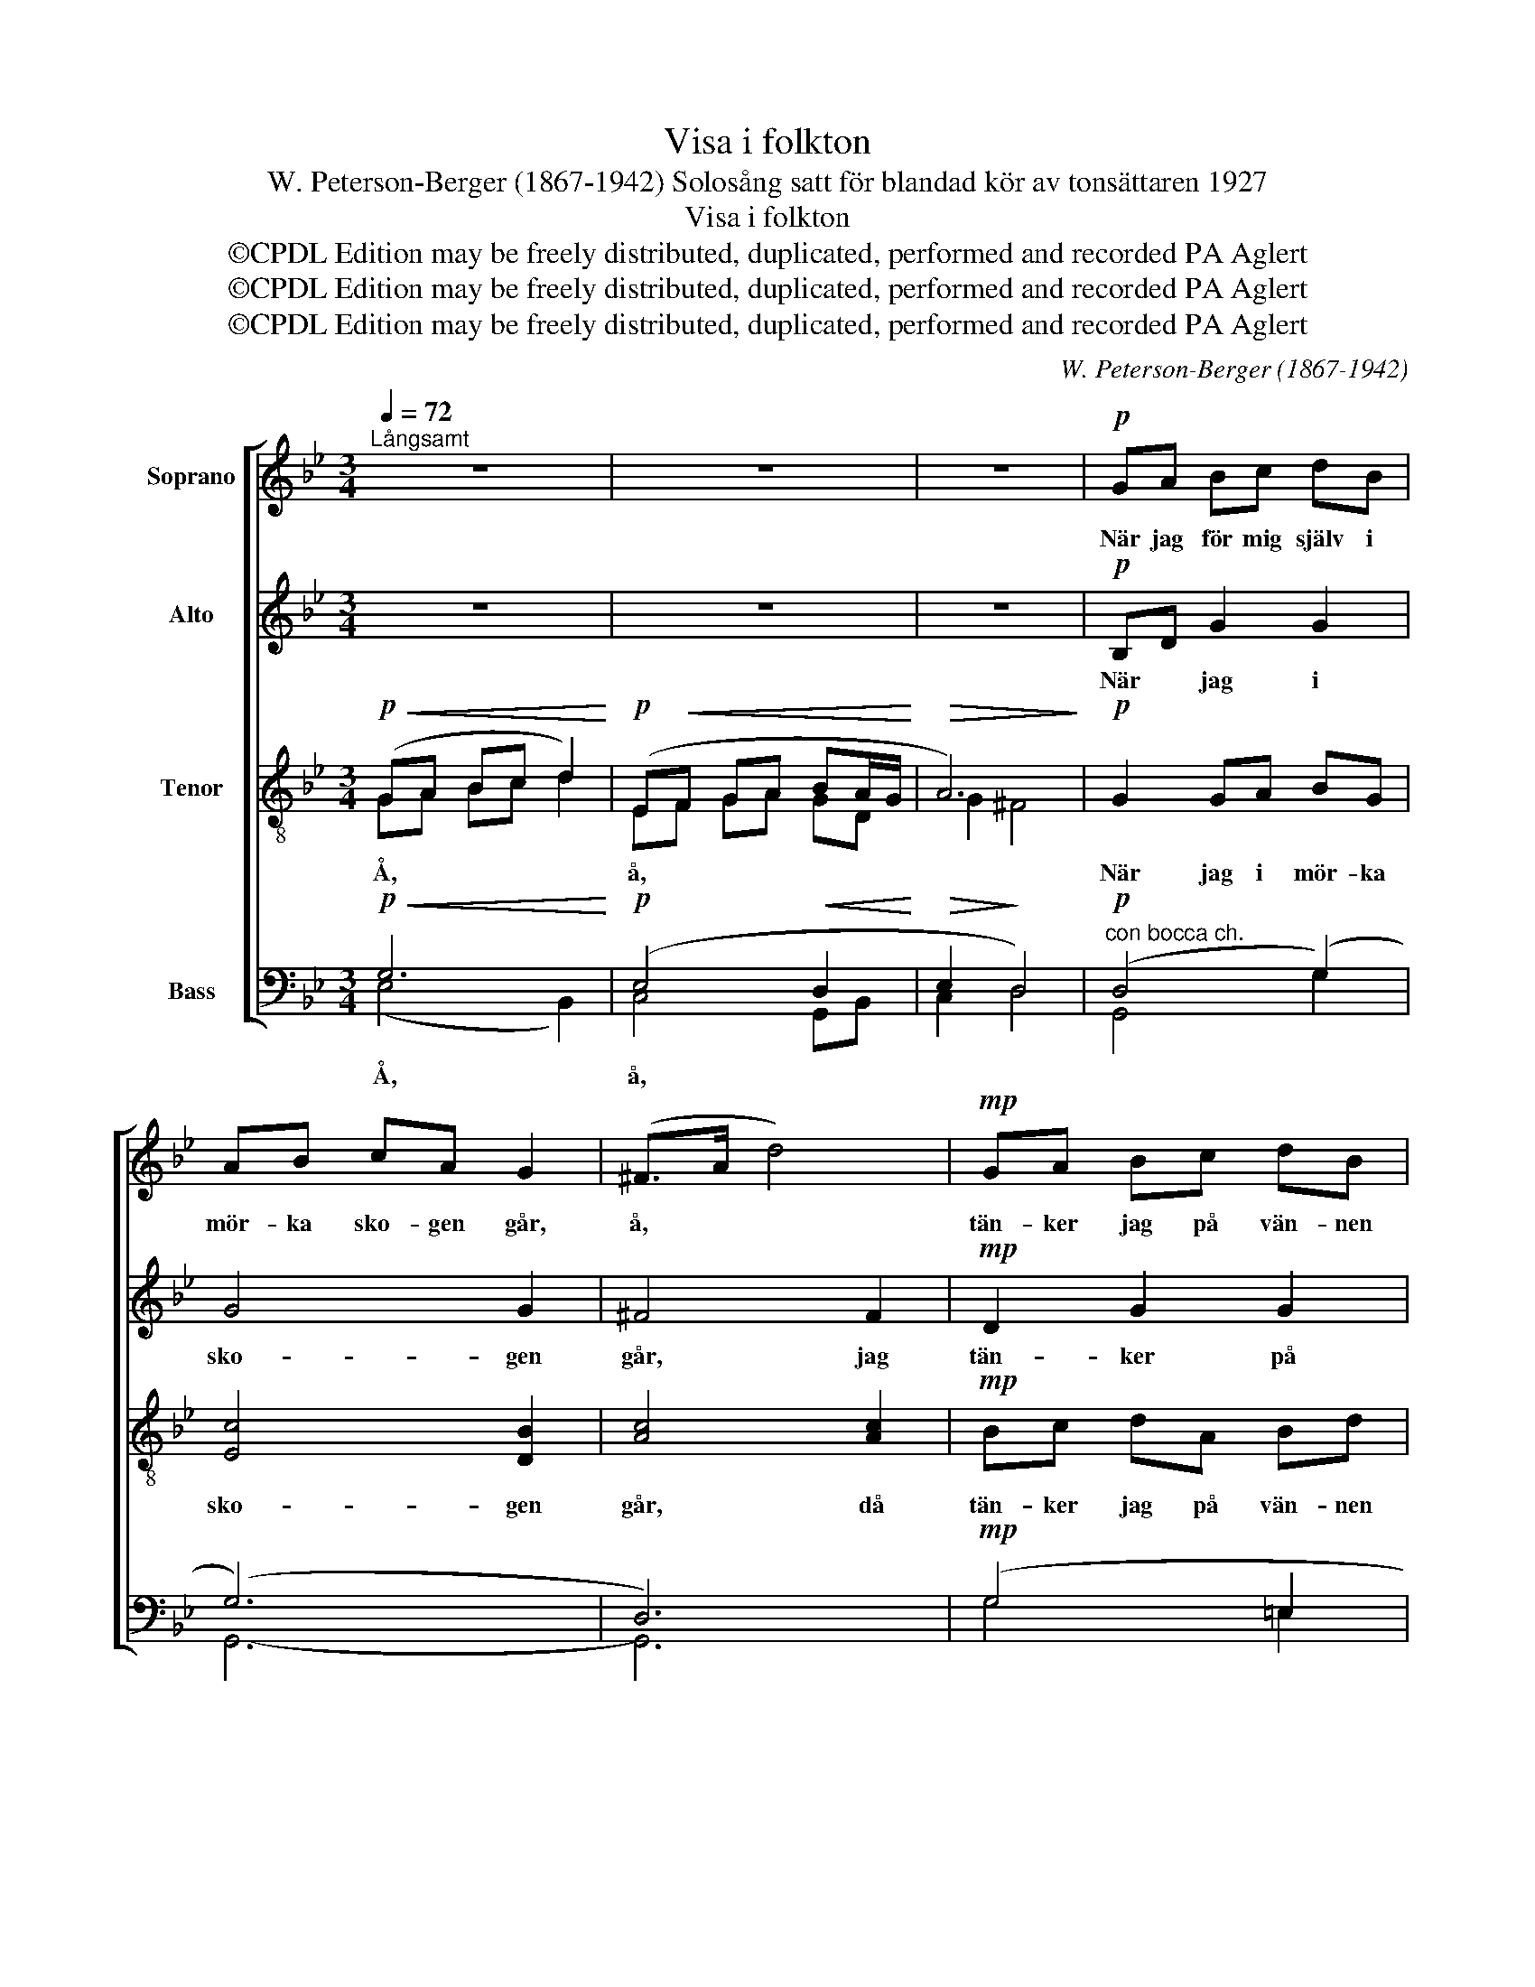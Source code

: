 X:1
T:Visa i folkton
T: W. Peterson-Berger (1867-1942) Solosång satt för blandad kör av tonsättaren 1927
T:Visa i folkton
T:©CPDL Edition may be freely distributed, duplicated, performed and recorded PA Aglert
T:©CPDL Edition may be freely distributed, duplicated, performed and recorded PA Aglert
T:©CPDL Edition may be freely distributed, duplicated, performed and recorded PA Aglert
C:W. Peterson-Berger (1867-1942)
Z:H
Z:©CPDL Edition may be freely distributed, duplicated, performed and recorded
Z:PA Aglert
%%score [ 1 2 ( 3 4 ) ( 5 6 ) ]
L:1/8
Q:1/4=72
M:3/4
K:Bb
V:1 treble nm="Soprano"
V:2 treble nm="Alto"
V:3 treble-8 nm="Tenor"
V:4 treble-8 
V:5 bass nm="Bass"
V:6 bass 
V:1
"^Långsamt" z6 | z6 | z6 |!p! GA Bc dB | AB cA G2 | (^F>A d4) |!mp! GA Bc dB | Ac fc d2 |!p! F6 | %9
w: |||När jag för mig själv i|mör- ka sko- gen går,|å, * *|tän- ker jag på vän- nen|som jag ald- rig får.|å,|
[M:2/4] dd dd | cc dc | B4 | AA BA | GG AG | FF GF | E2 D2 | cc Bc | dg GA |"^rit." Bc"^ten." AG | %19
w: Tå- ren bör- jar|rin- na, hjär- tat|slå.|Ald- rig kan man|glöm- ma, den man|en gång hål- lit|å, *|ald- rig kan man|glöm- ma, den man|en gång hål- lit|
[M:3/4]!p!"^a tempo" (G6- |!<(! G4-!<)!!>(! G!>)!!<(!D!<)! | A6) |!p!!>(! GA Bc dB!>)! | AB cA G2 | %24
w: å,|||Äng- ar, berg och dal och|skog med fåg- lar små,|
 ^F>A d4 | GA Bc dB | Ac fc d2 | F6 | dd dd cc | dc BB cB | AA BA GG | AG FF GF | EE DD"^rit." GG | %33
w: å, * *|blå- a him- me- len med|kla- ra stjär- nor på,||allt vad ha- vet göm- mer,|pär- lor och ko- ral- ler,|sva- ne- dun av skum och|kla- ras- te kris- tal- ler,|gräs och blom- mor all och|
 EE DD"^ten." c2 |"^a tempo"!p! B2 G4 |!pp! B2 G4 |!f! ge dc Bc |!>(! dB A!>)!G!mf! A2 | %38
w: lin- de- lov på kvist,|ja, *|ja, *|all- ting gå- ve jag för|vän- nen som jag mist,|
!p! cc Ac BG | D^F!pp! A4 |!p! G6!mf! |!p!!<(! EF GA BA/G/!<)! |!>(! A2 !fermata!G4!>)!!pp! |] %43
w: lil- la vän- nen kär från|barn- doms- da-|||* gar.|
V:2
 z6 | z6 | z6 |!p! B,D G2 G2 | G4 G2 | ^F4 F2 |!mp! D2 G2 G2 | G2 A2 F2 |!p! E2 E2 D2 | %9
w: |||När * jag i|sko- gen|går, jag|tän- ker på|vän- nen jag|ald- rig får.|
[M:2/4] B2 B2 | A2 A2 | G2 G2 | F2 F2 | E4 | D2 D2 | C2 B,2 | C2 G2 | G2 G2 | GG ^FG | %19
w: Tå- ren|bör- jar|rin- na,|hjär- tat|slå.|Ald- rig|kan man|glöm- ma,|den man|en gång hål- lit|
[M:3/4]!p! (G6- |!<(! G4-!<)!!>(! G!>)!!<(!D | G2!<)!!>(! ^F4)!>)! |!p! GD G2 G2 | G4 G2 | ^F4 F2 | %25
w: å,|||Äng- ar, berg och|dal och|gar. sko-|
 D2 G2 G2 | G2 A2 F2 | E2 E2 D2 | B2 B2 A2 | A2 G2 G2 | F2 F2 E2 | E2 D2 D2 | C2 B,2 C2 | %33
w: him- me- len|blå- a med|stjär- nor på,|all- ting jag|gå- ve för|vän- nen jag|mist, lil- la|vän- nen från|
 C2 B,2 C2 |!p! ^C4 =E2 |!pp! ^C4 =E2 |!f! [!courtesy!_EG]6 |!>(! D4!>)!!mf! ^C2 | %38
w: barn- * doms-|da- *|gar. *|vän-|nen från|
!p! (!courtesy!=C2 D2) D2 | C6!pp! |!p!!<(! B,A, B,!<)!C!mf! D2 |!p! C3 E GD | %42
w: barn- * doms-|da-|||
!>(! C2 !fermata!B,4!>)!!pp! |] %43
w: * gar.|
V:3
!p!!<(! (GA Bc d2)!<)! |!p! (E!<(!F GA BA/G/!<)! |!>(! A6)!>)! |!p! G2 GA BG | [Ec]4 [DB]2 | %5
w: Å, * * * *|å, * * * * * *||När jag i mör- ka|sko- gen|
w: |||||
 [Ac]4 [Ac]2 |!mp! Bc dA Bd | (e2 d)!mf!e (d2 | A)c fc d2 |[M:2/4] f2 =e2 | =e2 d2 | d2 c2 | %12
w: går, då|tän- ker jag på vän- nen|som * jag ald-|* * rig * får.|Tå- ren|bör- jar|rin- na,|
w: ||* * * ald-|* rig, ald- rig får.||||
 c2 B2 | (B2 A2) | A2 G2 | G2 G2 | G2 (GA) | B2 (Bc) | de c2 |[M:3/4]!mf! (G!<(!A Bc d2)!<)! | %20
w: hjär- tat|slå. *|Ald- rig|kan man|glöm- ma, *|den man *|hål- lit å,|å. * * * *|
w: ||||||||
!p!!<(! (EF G!<)!!>(!A B!>)!!<(!A/G/!<)! | e2!>(! d4)!>)! |!p! B2 GA BG | [Ec]4 [DB]2 | %24
w: å. * * * * * *||Äng- ar, och berg och|dal och|
w: ||||
 [Ac]4 [Ac]2 | Bc dA Bd | e2 de d2 | Ac fc d2 | f2 =e2 e2 | d2 d2 c2 | c2 B2 B2 | A2 A2 G2 | %32
w: gar. sko-|blå- a him- me- len med|kla- * ra stjär-|* * nor * på,|all- ting jag|gå- ve för|vän- nen jag|mist, lil- la|
w: ||* * * kla-|* ra stjär- nor på,|||||
 G2 G2 A2 | G4 G2 |!p! G2 B4 |!pp! G2 B4 |!f! A6 |!>(! G4!>)!!mf! G2 |!p! (E2 D2) G2 | ^FA!pp! F4 | %40
w: vän- nen från|barn- doms-|da- *|gar. *|vän-|* nen|kär * från|barn- doms- da-|
w: ||||||||
!p!!<(! GA B!<)!c!mf! d2 |!p! e4 d2 |!>(! ^F2!>)! !fermata!G4!pp! |] %43
w: ||* gar.|
w: |||
V:4
 GA Bc d2 | EF GA GD | G2 ^F4 | x6 | x6 | x6 | x6 | x6 | A2 A2 B2 |[M:2/4] x4 | x4 | x4 | x4 | x4 | %14
 x4 | x4 | x4 | x4 | x4 |[M:3/4] x6 | x6 | x6 | x6 | x6 | x6 | x6 | x6 | A2 A2 B2 | x6 | x6 | x6 | %31
 x6 | x6 | x6 | x6 | x6 | x6 | x6 | x6 | x6 | x6 | x6 | x6 |] %43
V:5
!p!!<(! G,6!<)! |!p! (E,4!<(! D,2!<)! |!>(! E,2!>)! D,4) |!p!"^con bocca ch." (D,4 (G,2) | (G,6) | %5
w: Å,|å, *||||
 D,6) |!mp! (G,4 =E,2 | F,4 B,2) |!p! F,6 |[M:2/4] B,2 G,2 | A,2 F,2 | G,2 =E,2 | F,2 D,2 | %13
w: ||||Tå- ren|bör- jar|rin- na,|hjär- tat|
 (!courtesy!_E,2 C,2) | D,2 =B,,2 | C,2 D,2 | E,2 E,2 | D,2 D,2 | D,2 D,2 |[M:3/4]!p! G,6 | %20
w: slå. *|Ald- rig|kan man|glöm- ma,|den man|hål- lit|å,|
!<(! (E,4!<)!!>(! D,2!>)! | C,2!>(! D,4)!>)! |"^con bocca ch."!p! (D,4 G,2) | (G,6 | D,6) | %25
w: å. *|||||
 G,4 =E,2 | F,4 B,2 | F,6 | B,2 G,2 A,2 | F,2 G,2 !courtesy!_E,2 | F,2 D,2 E,2 | C,2 D,2 =B,,2 | %32
w: |||all- ting jag|gå- ve för|vän- nen jag|mist, lil- la|
 C,2 D,2 E,2 | C,2 D,2 E,2 |!p! =E,4 ^C,2 |!pp! =E,4 ^C,2 |!f! !courtesy!=C,6 | %37
w: vän- nen från|barn- * doms-|da- *|gar. *|vän-|
!>(! B,,4!>)!!mf! A,,2 |!p! (G,,2 ^F,,2) (G,,B,,) | (D,6 |!p!!<(! G,6!<)! |!p! G,6) | %42
w: nen från|barn- * doms- *|da-|||
!>(! !fermata!D,6!>)!!pp! |] %43
w: gar.|
V:6
 (E,4 B,,2) | C,4 G,,B,, | C,2 D,4 | G,,4 G,2 | G,,6- | G,,6 | G,4 =E,2 | F,4 B,2 | B,,6 | %9
[M:2/4] x4 | x4 | x4 | x4 | x4 | x4 | x4 | x4 | x4 | x4 |[M:3/4] (E,4 B,,2) | C,4 G,,!<(!B,,!<)! | %21
 C,2 D,4 | G,,4 G,2 | G,,6- | G,,6 | x6 | x6 | B,,6 | x6 | x6 | x6 | x6 | x6 | x6 | x6 | x6 | x6 | %37
 x6 | x6 | (D,2!pp! G,,4 | E,4!mf! B,,2 | C,4 G,,B,, | D,2) !fermata!G,,4 |] %43

